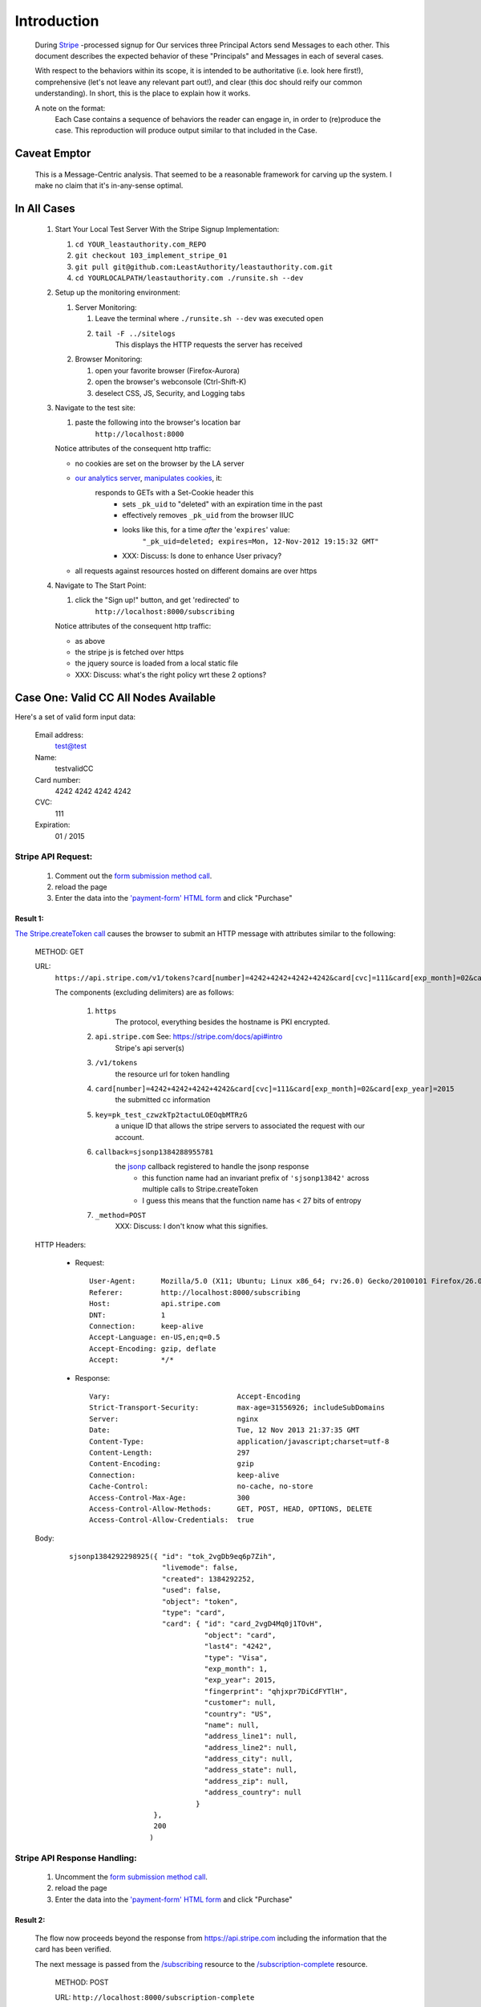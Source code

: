 ﻿.. -*- coding: utf-8-with-signature -*-
.. _Stripe: https://stripe.com
.. _The JS loaded from Stripe: https://stripe.com/docs/stripe.js
.. _The Python Library Installed on the LA Webserver: https://github.com/stripe/stripe-python
.. _root resource: https://twistedmatrix.com/documents/current/web/howto/web-in-60/static-dispatch.html
.. _Our interface to the Web: https://github.com/LeastAuthority/leastauthority.com
.. _/subscribing: https://github.com/LeastAuthority/leastauthority.com/blob/103_implement_stripe_01/lae_site/handlers/subscribing.py
.. _Twisted Web Resource:
.. https://twistedmatrix.com/documents/current/api/twisted.web.resource.Resource.html
.. _/subscription-complete: https://github.com/LeastAuthority/leastauthority.com/blob/103_implement_stripe_01/lae_site/handlers/subscription_complete.py
.. _Aurora: http://ppa.launchpad.net/ubuntu-mozilla-daily/firefox-aurora/ubuntu/
.. _their API: https://stripe.com/docs/api

Introduction
============

 During Stripe_ -processed signup for Our services three  
 Principal Actors send Messages to each other.  This document describes the 
 expected behavior of these "Principals" and Messages in each of several cases. 

 With respect to the behaviors within its scope, it is intended to be
 authoritative (i.e. look here first!), comprehensive (let's not leave any
 relevant part out!), and clear (this doc should reify our common
 understanding). In short, this is the place to explain how it works. 

 A note on the format:
   Each Case contains a sequence of behaviors the reader
   can engage in, in order to (re)produce the case. This reproduction
   will produce output similar to that included in the Case.

Caveat Emptor
-------------

 This is a Message-Centric analysis.  That seemed to be a reasonable
 framework for carving up the system.  I make no claim that it's in-any-sense optimal.

In All Cases
------------

.. _manipulates cookies: http://piwik.org/faq/general/#faq_146
.. _our analytics server: https://analytics.leastauthority.com/piwik/piwik.php?idsite=1

  #. Start Your Local Test Server With the Stripe Signup Implementation:

     #. ``cd YOUR_leastauthority.com_REPO``
     #. ``git checkout 103_implement_stripe_01``
     #. ``git pull git@github.com:LeastAuthority/leastauthority.com.git``
     #. ``cd YOURLOCALPATH/leastauthority.com ./runsite.sh --dev``

  #. Setup up the monitoring environment:

     #. Server Monitoring:

        #. Leave the terminal where ``./runsite.sh --dev`` was executed open
        #. ``tail -F ../sitelogs``
            This displays the HTTP requests the server has received
        
     #. Browser Monitoring:

        #. open your favorite browser (Firefox-Aurora)
        #. open the browser's webconsole (Ctrl-Shift-K)
        #. deselect CSS, JS, Security, and Logging tabs

  #. Navigate to the test site:

     #. paste the following into the browser's location bar
         ``http://localhost:8000``

     Notice attributes of the consequent http traffic:

     - no cookies are set on the browser by the LA server

     .. NOTE:  We need to verify this exhaustively.  To that end I've started
     .. implementing a MITM'd option to runsite.sh --dev that runs the server
     .. "through" a TCP proxy, which dumps all traffic.  Once that's complete
     .. we can grep the logs for patterns like "Set-Cookie"

     - `our analytics server`_, `manipulates cookies`_, it:
        responds to GETs with a Set-Cookie header this
         - sets ``_pk_uid`` to "deleted" with an expiration time in the past 
         - effectively removes ``_pk_uid`` from the browser IIUC
         - looks like this, for a time *after* the '``expires``' value:   
            ``"_pk_uid=deleted; expires=Mon, 12-Nov-2012 19:15:32 GMT"``
         - XXX: Discuss: Is done to enhance User privacy?

     - all requests against resources hosted on different domains are over https

       .. this also needs some more comprehensive proof that manual console inspection 
       .. how is the origin defined?

  #. Navigate to The Start Point:

     #. click the "Sign up!" button, and get 'redirected' to
         ``http://localhost:8000/subscribing``

     Notice attributes of the consequent http traffic:

     - as above
     - the stripe js is fetched over https
     - the jquery source is loaded from a local static file
     - XXX: Discuss:  what's the right policy wrt these 2 options?

 
Case One: Valid CC All Nodes Available
--------------------------------------

.. _'payment-form' HTML form: https://github.com/LeastAuthority/leastauthority.com/blob/103_implement_stripe_01/lae_site/templates/subscription_signup.html#L8

.. _form submission method call: https://github.com/LeastAuthority/leastauthority.com/blob/103_implement_stripe_01/content/static/js/subscription_signup.js#L35

Here's a set of valid form input data:

 Email address:
   test@test
 Name:
   testvalidCC
 Card number:
   4242 4242 4242 4242
 CVC:
   111
 Expiration:
   01 / 2015

Stripe API Request:
```````````````````

.. _The Stripe.createToken call: https://github.com/LeastAuthority/leastauthority.com/blob/103_implement_stripe_01/content/static/js/subscription_signup.js#L18
.. _jsonp: http://www.json-p.org/

 #.  Comment out the `form submission method call`_.

 #.  reload the page

 #.  Enter the data into the `'payment-form' HTML form`_ and click "Purchase"

Result 1:
~~~~~~~~~

`The Stripe.createToken call`_ causes the browser to submit an HTTP message with attributes similar to the following:

    METHOD: GET 

    URL:
     ``https://api.stripe.com/v1/tokens?card[number]=4242+4242+4242+4242&card[cvc]=111&card[exp_month]=02&card[exp_year]=2015&key=pk_test_czwzkTp2tactuLOEOqbMTRzG&callback=sjsonp1384288955781&_method=POST``

     The components (excluding delimiters) are as follows:

      #. ``https``
          The protocol, everything besides the hostname is PKI encrypted.
      #. ``api.stripe.com`` See: https://stripe.com/docs/api#intro
          Stripe's api server(s)
      #. ``/v1/tokens``
          the resource url for token handling
      #. ``card[number]=4242+4242+4242+4242&card[cvc]=111&card[exp_month]=02&card[exp_year]=2015``
          the submitted cc information
      #. ``key=pk_test_czwzkTp2tactuLOEOqbMTRzG``
          a unique ID that allows the stripe servers to associated the
          request with our account.
      #. ``callback=sjsonp1384288955781``
          the `jsonp`_ callback registered to handle the jsonp response
           - this function name had an invariant prefix of ``'sjsonp13842'``
             across multiple calls to Stripe.createToken
           - I guess this means that the function name has < 27 bits of entropy 
      #. ``_method=POST``
          XXX: Discuss: I don't know what this signifies.

    HTTP Headers:

     - Request:

      ::

       User-Agent:      Mozilla/5.0 (X11; Ubuntu; Linux x86_64; rv:26.0) Gecko/20100101 Firefox/26.0
       Referer:	        http://localhost:8000/subscribing
       Host:	        api.stripe.com
       DNT:             1
       Connection:      keep-alive
       Accept-Language: en-US,en;q=0.5
       Accept-Encoding: gzip, deflate
       Accept:          */*

     - Response:  

      ::

       Vary:                              Accept-Encoding
       Strict-Transport-Security:         max-age=31556926; includeSubDomains
       Server:                            nginx
       Date:                              Tue, 12 Nov 2013 21:37:35 GMT
       Content-Type:                      application/javascript;charset=utf-8
       Content-Length:                    297
       Content-Encoding:                  gzip
       Connection:                        keep-alive
       Cache-Control:                     no-cache, no-store
       Access-Control-Max-Age:            300
       Access-Control-Allow-Methods:      GET, POST, HEAD, OPTIONS, DELETE
       Access-Control-Allow-Credentials:  true

    Body:

     ::

      sjsonp1384292298925({ "id": "tok_2vgDb9eq6p7Zih", 
                            "livemode": false, 
                            "created": 1384292252, 
                            "used": false, 
                            "object": "token", 
                            "type": "card", 
                            "card": { "id": "card_2vgD4Mq0j1TOvH", 
                                      "object": "card", 
                                      "last4": "4242", 
                                      "type": "Visa", 
                                      "exp_month": 1, 
                                      "exp_year": 2015, 
                                      "fingerprint": "qhjxpr7DiCdFYTlH", 
                                      "customer": null, 
                                      "country": "US", 
                                      "name": null, 
                                      "address_line1": null, 
                                      "address_line2": null, 
                                      "address_city": null, 
                                      "address_state": null, 
                                      "address_zip": null, 
                                      "address_country": null 
                                    } 
                          }, 
                          200
                         ) 

Stripe API Response Handling:
`````````````````````````````

 #.  Uncomment the `form submission method call`_.

 #.  reload the page

 #.  Enter the data into the `'payment-form' HTML form`_ and click "Purchase"


Result 2:
~~~~~~~~~

 The flow now proceeds beyond the response from https://api.stripe.com
 including the information that the card has been verified.

 The next message is passed from the `/subscribing`_ resource to the
 `/subscription-complete`_ resource.

    METHOD: POST

    URL: ``http://localhost:8000/subscription-complete``

    HTTP Headers:

     - Request:

      ::

       User-Agent:      Mozilla/5.0 (X11; Ubuntu; Linux x86_64; rv:26.0) Gecko/20100101 Firefox/26.0
       Referer:         http://localhost:8000/subscribing
       Host:            localhost:8000
       Connection:      keep-alive 
       Accept-Language: en-US,en;q=0.5 
       Accept-Encoding: gzip, deflate
       Accept:          text/html,application/xhtml+xml,application/xml;q=0.9,*/*;q=0.8

     - Response:

      ::

       Transfer-Encoding: chunked
       Server:            TwistedWeb/13.1.0
       Date:              Wed, 13 Nov 2013 00:16:29 GMT
       Content-Type:      text/html

    Sent Form Data:

      ::

       stripeToken:     tok_2vilczNdS92TU3
       ProductName:
       pgp_pubkey:
       nickname:        test
       email:           test@test

    Body:

      See https://github.com/LeastAuthority/leastauthority.com/blob/103_implement_stripe_01/lae_site/templates/payment_verified.html
     
Definitions
-----------

  LA Webserver
    `Our interface to the Web`_

  Principals Actors (aka Principals)
    Entities that send and receive Messages during the signup process.

    1. the LA Webserver `Twisted Web Resource`_ s, Provided By 

       - `/subscribing`_
       - `/subscription-complete`_
  
    2. The User's Browser (I usually use `Aurora`_, so it's the most tested)
    3. Stripe Servers via `their API`_
   
  Message
    Data that is processed by two or more Principals, and is (approximately) invariant 'in between'

  The System
    All Principals and Messages

  The Start Point
    Each case begins with a browser which has loaded the content provided in
    response to an HTTP GET request against the "`root resource`_" at:

      ``https://leastauthority.com``

    The User is provided with a "button class" HTML Anchor Element, labeled
    "Signup", which on-click causes the browser to request via HTTP GET the
    resource provided by "`/subscribing`_".  

    I define the state of The System immediately after the browser has
    successfully loaded this content as "The Start Point". 

    This analysis is focused on the behavior that occurs between this Start
    Point and the subsequent End Point.

  The End Point
    The state of The System that is reached when all Prinicipals have
    finished processing Messages from other Principals.

    This definition implies that non-Principal behavior is not within the scope of the
    analysis, even if it is 'ultimately' caused by a Principal Message.  In
    particular, this document is not concerned with the behavior of the
    flappserver, or other components of the webserver that is stimulated
    by Principal-generated Messages. 

  Service
    The product we are providing for a fee.

  Stripe Servers
    The agency managing credit card payments processing, verification, and
    billing.
 
  Stripe Python Library
    `The Python Library Installed on the LA Webserver`_ (via pip)

  Stripe JS
    `The JS loaded from Stripe`_ into the User's browser

  User
    The agent controlling the User's Browser

  The Signup Process
    The behaviors that occur between the Start- and End- Points specified below.


